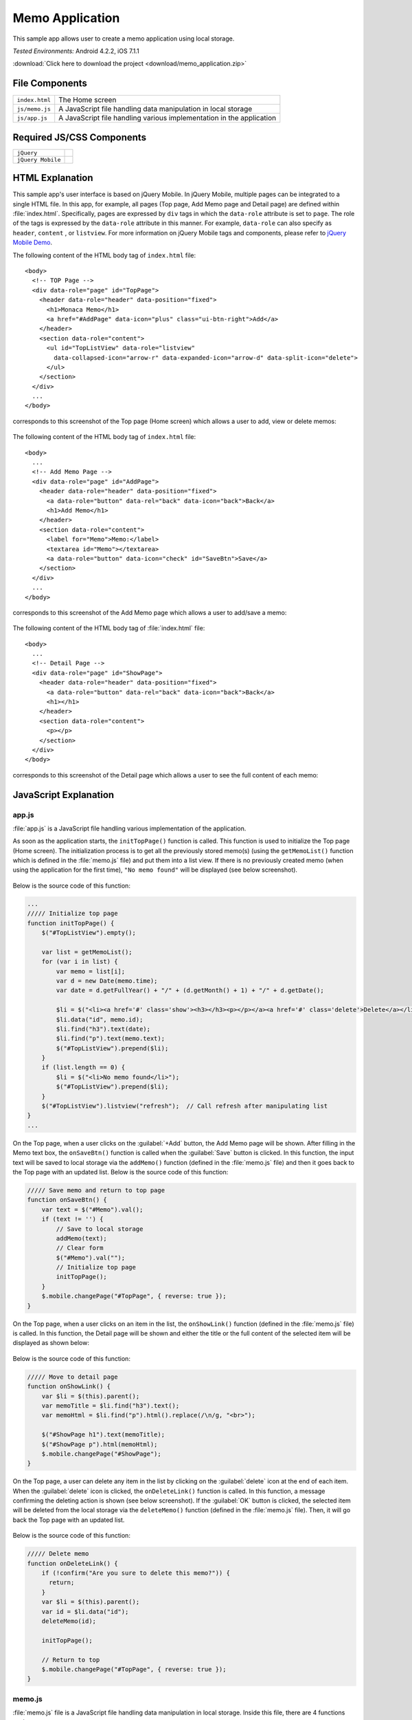 .. _memo_application:

============================================
Memo Application
============================================

.. rst-class:: right-menu


This sample app allows user to create a memo application using local storage.


| *Tested Environments:* Android 4.2.2, iOS 7.1.1


.. raw:: html

  <div class="iframe-samples">
    <iframe src="https://monaca.github.io/project-templates/4-jqm-memo/www/index.html"></iframe>
  </div>


:download:`Click here to download the project <download/memo_application.zip>`

File Components
^^^^^^^^^^^^^^^^^^^^^^^^^^^^^^^^^^^^^^

.. image:: images/memo_application/memo_0.png
    :width: 200px


================================== ===========================================================================================================================
``index.html``                       The Home screen

``js/memo.js``                       A JavaScript file handling data manipulation in local storage

``js/app.js``                        A JavaScript file handling various implementation in the application
================================== ===========================================================================================================================

Required JS/CSS Components 
^^^^^^^^^^^^^^^^^^^^^^^^^^^^

============================ ============================
``jQuery``
``jQuery Mobile``
============================ ============================


HTML Explanation
^^^^^^^^^^^^^^^^^^^^^^^^^^^^^^^^^^^^^^^^^^^^^^^^^^^^^^^^^^^^^^^^^^^^^^^^^^^^^^^

This sample app's user interface is based on jQuery Mobile. In jQuery Mobile, multiple pages can be integrated to a single HTML file. In this app, for example, all pages (Top page, Add Memo page and Detail page) are defined within :file:`index.html`. Specifically, pages are expressed by ``div`` tags in which the ``data-role`` attribute is set to ``page``. The role of the tags is expressed by the ``data-role`` attribute in this manner. For example, ``data-role`` can also specify as ``header``, ``content`` , or ``listview``. For more information on jQuery Mobile tags and components, please refer to `jQuery Mobile Demo <http://demos.jquerymobile.com/>`_.


The following content of the HTML body tag of ``index.html`` file: 

::

  <body>
    <!-- TOP Page -->
    <div data-role="page" id="TopPage"> 
      <header data-role="header" data-position="fixed">
        <h1>Monaca Memo</h1>
        <a href="#AddPage" data-icon="plus" class="ui-btn-right">Add</a>
      </header>
      <section data-role="content">
        <ul id="TopListView" data-role="listview"
          data-collapsed-icon="arrow-r" data-expanded-icon="arrow-d" data-split-icon="delete">
        </ul>
      </section> 
    </div> 
    ...
  </body>

corresponds to this screenshot of the Top page (Home screen) which allows a user to add, view or delete memos:

.. figure:: images/memo_application/memo_3.png
   :width: 250px
   :align: center

The following content of the HTML body tag of ``index.html`` file:

::

  <body>
    ...
    <!-- Add Memo Page -->
    <div data-role="page" id="AddPage">
      <header data-role="header" data-position="fixed">
        <a data-role="button" data-rel="back" data-icon="back">Back</a>
        <h1>Add Memo</h1>
      </header> 
      <section data-role="content">
        <label for="Memo">Memo:</label>
        <textarea id="Memo"></textarea>
        <a data-role="button" data-icon="check" id="SaveBtn">Save</a>
      </section>
    </div> 
    ...
  </body>

corresponds to this screenshot of the Add Memo page which allows a user to add/save a memo:

.. figure:: images/memo_application/memo_2.png
   :width: 250px
   :align: center

The following content of the HTML body tag of :file:`index.html` file:

::

  <body>
    ...
    <!-- Detail Page -->
    <div data-role="page" id="ShowPage">
      <header data-role="header" data-position="fixed">
        <a data-role="button" data-rel="back" data-icon="back">Back</a>
        <h1></h1>
      </header> 
      <section data-role="content">
        <p></p>
      </section>
    </div>
  </body>

corresponds to this screenshot of the Detail page which allows a user to see the full content of each memo:

.. figure:: images/memo_application/memo_5.png
   :width: 250px
   :align: center


JavaScript Explanation
^^^^^^^^^^^^^^^^^^^^^^^^^^^^^^^^^^^

app.js
========================

:file:`app.js` is a JavaScript file handling various implementation of the application. 

As soon as the application starts, the ``initTopPage()`` function is called. This function is used to initialize the Top page (Home screen). The initialization process is to get all the previously stored memo(s) (using the ``getMemoList()`` function which is defined in the :file:`memo.js` file) and put them into a list view. If there is no previously created memo (when using the application for the first time), ``"No memo found"`` will be displayed (see below screenshot). 

.. figure:: images/memo_application/memo_1.png
   :width: 250px
   :align: center

Below is the source code of this function:

.. code-block:: javascript

    ...
    ///// Initialize top page
    function initTopPage() {
        $("#TopListView").empty();
        
        var list = getMemoList();
        for (var i in list) {
            var memo = list[i];
            var d = new Date(memo.time);
            var date = d.getFullYear() + "/" + (d.getMonth() + 1) + "/" + d.getDate();
            
            $li = $("<li><a href='#' class='show'><h3></h3><p></p></a><a href='#' class='delete'>Delete</a></li>");
            $li.data("id", memo.id);
            $li.find("h3").text(date);
            $li.find("p").text(memo.text);
            $("#TopListView").prepend($li);
        }
        if (list.length == 0) {
            $li = $("<li>No memo found</li>");
            $("#TopListView").prepend($li);
        }
        $("#TopListView").listview("refresh");  // Call refresh after manipulating list
    }
    ...

On the Top page, when a user clicks on the :guilabel:`+Add` button, the Add Memo page will be shown. After filling in the Memo text box, the ``onSaveBtn()`` function is called when the :guilabel:`Save` button is clicked. In this function, the input text will be saved to local storage via the ``addMemo()`` function (defined in the :file:`memo.js` file) and then it goes back to the Top page with an updated list. Below is the source code of this function:

.. code-block:: javascript

    ///// Save memo and return to top page
    function onSaveBtn() {
        var text = $("#Memo").val();
        if (text != '') {
            // Save to local storage
            addMemo(text);
            // Clear form
            $("#Memo").val("");
            // Initialize top page
            initTopPage();
        }
        $.mobile.changePage("#TopPage", { reverse: true });
    }

On the Top page, when a user clicks on an item in the list, the ``onShowLink()`` function (defined in the :file:`memo.js` file) is called. In this function, the Detail page will be shown and either the title or the full content of the selected item will be displayed as shown below:

.. figure:: images/memo_application/memo_5.png
   :width: 250px
   :align: center

Below is the source code of this function:

.. code-block:: javascript

    ///// Move to detail page
    function onShowLink() {
        var $li = $(this).parent();
        var memoTitle = $li.find("h3").text();
        var memoHtml = $li.find("p").html().replace(/\n/g, "<br>");
        
        $("#ShowPage h1").text(memoTitle);
        $("#ShowPage p").html(memoHtml);
        $.mobile.changePage("#ShowPage");
    }

On the Top page, a user can delete any item in the list by clicking on the :guilabel:`delete` icon at the end of each item. When the :guilabel:`delete` icon is clicked, the ``onDeleteLink()`` function is called. In this function, a message confirming the deleting action is shown (see below screenshot). If the :guilabel:`OK` button is clicked, the selected item will be deleted from the local storage via the ``deleteMemo()`` function (defined in the :file:`memo.js` file). Then, it will go back the Top page with an updated list.

.. figure:: images/memo_application/memo_4.png
   :width: 250px
   :align: center

Below is the source code of this function:

.. code-block:: javascript

    ///// Delete memo
    function onDeleteLink() {
        if (!confirm("Are you sure to delete this memo?")) {
          return;
        }
        var $li = $(this).parent();
        var id = $li.data("id");
        deleteMemo(id);
        
        initTopPage();
        
        // Return to top
        $.mobile.changePage("#TopPage", { reverse: true });
    }


memo.js
========================

:file:`memo.js` file is a JavaScript file handling data manipulation in local storage. Inside this file, there are 4 functions such as:

1. ``getMemoList()``: get the list of all memo stored in the local storage.
2. ``saveMemoList()``: save the list of all memo into the local storage.
3. ``AddMemo()``: add a new memo into the memo list and then save the new list into the local storage using ``saveMemoList()`` function.
4. ``deleteMemo()``: delete a specific memo from the memo list and then save the new list into the local storage using ``saveMemoList()`` function.


